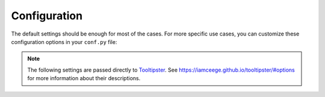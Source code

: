 Configuration
=============

The default settings should be enough for most of the cases.
For more specific use cases, you can customize these configuration options in your ``conf.py`` file:

.. confval:: hoverxref_project

   Description: Read the Docs project slug

   Default: It defaults to ``READTHEDOCS_PROJECT`` environment variable

   Type: string

.. confval:: hoverxref_version

   Description: Read the Docs version slug

   Default: It defaults to ``READTHEDOCS_VERSION`` environment variable

   Type: string

.. confval:: hoverxref_tooltip_api_host

   Description: Host URL for the API to retrieve the tooltip content

   Default: ``https://readthedocs.org``

   Type: string

.. confval:: hoverxref_auto_ref

   Description: Make all ``:ref:`` role to show a tooltip

   Default: ``False``

   Type: bool

.. note::

   The following settings are passed directly to Tooltipster_. See https://iamceege.github.io/tooltipster/#options for more information about their descriptions.

.. confval:: hoverxref_tooltip_theme

   Default: ``['tooltipster-shadow', 'tooltipster-shadow-custom']``

   Type: list of strings

.. confval:: hoverxref_tooltip_interactive

   Default: ``True``

   Type: bool

.. confval:: hoverxref_tooltip_maxwith

   Default: ``450``

   Type: int

.. confval:: hoverxref_tooltip_animation

   Default: ``fade``

   Type: string

.. confval:: hoverxref_tooltip_animation_duration

   Default: ``0``

   Type: int

.. confval:: hoverxref_tooltip_content

   Default: ``Loading``

   Type: string

.. _Tooltipster: https://iamceege.github.io/tooltipster/
